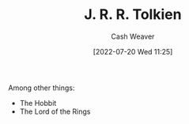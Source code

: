 :PROPERTIES:
:ID:       c1905dd8-5117-45c8-9da3-e822c22a932e
:END:
#+title: J. R. R. Tolkien
#+author: Cash Weaver
#+date: [2022-07-20 Wed 11:25]
#+filetags: :person:
Among other things:

- The Hobbit
- The Lord of the Rings
* Anki :noexport:
:PROPERTIES:
:ANKI_DECK: Default
:END:

